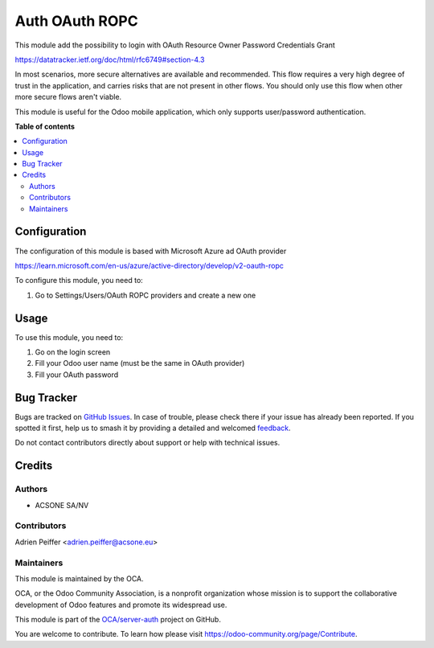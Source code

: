===============
Auth OAuth ROPC
===============

.. 
   !!!!!!!!!!!!!!!!!!!!!!!!!!!!!!!!!!!!!!!!!!!!!!!!!!!!
   !! This file is generated by oca-gen-addon-readme !!
   !! changes will be overwritten.                   !!
   !!!!!!!!!!!!!!!!!!!!!!!!!!!!!!!!!!!!!!!!!!!!!!!!!!!!
   !! source digest: sha256:4a0d8a58b581d5e0b655aa88c5623aa0884cf6e0efd31437d5b2c506729fb85a
   !!!!!!!!!!!!!!!!!!!!!!!!!!!!!!!!!!!!!!!!!!!!!!!!!!!!

.. |badge1| image:: https://img.shields.io/badge/maturity-Beta-yellow.png
    :target: https://odoo-community.org/page/development-status
    :alt: Beta
.. |badge2| image:: https://img.shields.io/badge/licence-AGPL--3-blue.png
    :target: http://www.gnu.org/licenses/agpl-3.0-standalone.html
    :alt: License: AGPL-3
.. |badge3| image:: https://img.shields.io/badge/github-OCA%2Fserver--auth-lightgray.png?logo=github
    :target: https://github.com/OCA/server-auth/tree/16.0/auth_oauth_ropc
    :alt: OCA/server-auth
.. |badge4| image:: https://img.shields.io/badge/weblate-Translate%20me-F47D42.png
    :target: https://translation.odoo-community.org/projects/server-auth-16-0/server-auth-16-0-auth_oauth_ropc
    :alt: Translate me on Weblate
.. |badge5| image:: https://img.shields.io/badge/runboat-Try%20me-875A7B.png
    :target: https://runboat.odoo-community.org/builds?repo=OCA/server-auth&target_branch=16.0
    :alt: Try me on Runboat

|badge1| |badge2| |badge3| |badge4| |badge5|

This module add the possibility to login with OAuth Resource Owner Password Credentials Grant

https://datatracker.ietf.org/doc/html/rfc6749#section-4.3

In most scenarios, more secure alternatives are available and recommended. This flow requires a very high degree of trust in the application, and carries risks that are not present in other flows. You should only use this flow when other more secure flows aren't viable.

This module is useful for the Odoo mobile application, which only supports user/password authentication.

**Table of contents**

.. contents::
   :local:

Configuration
=============

The configuration of this module is based with Microsoft Azure ad OAuth provider

https://learn.microsoft.com/en-us/azure/active-directory/develop/v2-oauth-ropc

To configure this module, you need to:

#. Go to Settings/Users/OAuth ROPC providers and create a new one

.. figure:: https://raw.githubusercontent.com/OCA/server-auth/16.0/auth_oauth_ropc/static/description/configuration.png
   :alt: provider description
   :width: 600 px

Usage
=====

To use this module, you need to:

#. Go on the login screen
#. Fill your Odoo user name (must be the same in OAuth provider)
#. Fill your OAuth password

Bug Tracker
===========

Bugs are tracked on `GitHub Issues <https://github.com/OCA/server-auth/issues>`_.
In case of trouble, please check there if your issue has already been reported.
If you spotted it first, help us to smash it by providing a detailed and welcomed
`feedback <https://github.com/OCA/server-auth/issues/new?body=module:%20auth_oauth_ropc%0Aversion:%2016.0%0A%0A**Steps%20to%20reproduce**%0A-%20...%0A%0A**Current%20behavior**%0A%0A**Expected%20behavior**>`_.

Do not contact contributors directly about support or help with technical issues.

Credits
=======

Authors
~~~~~~~

* ACSONE SA/NV

Contributors
~~~~~~~~~~~~

Adrien Peiffer <adrien.peiffer@acsone.eu>

Maintainers
~~~~~~~~~~~

This module is maintained by the OCA.

.. image:: https://odoo-community.org/logo.png
   :alt: Odoo Community Association
   :target: https://odoo-community.org

OCA, or the Odoo Community Association, is a nonprofit organization whose
mission is to support the collaborative development of Odoo features and
promote its widespread use.

This module is part of the `OCA/server-auth <https://github.com/OCA/server-auth/tree/16.0/auth_oauth_ropc>`_ project on GitHub.

You are welcome to contribute. To learn how please visit https://odoo-community.org/page/Contribute.

